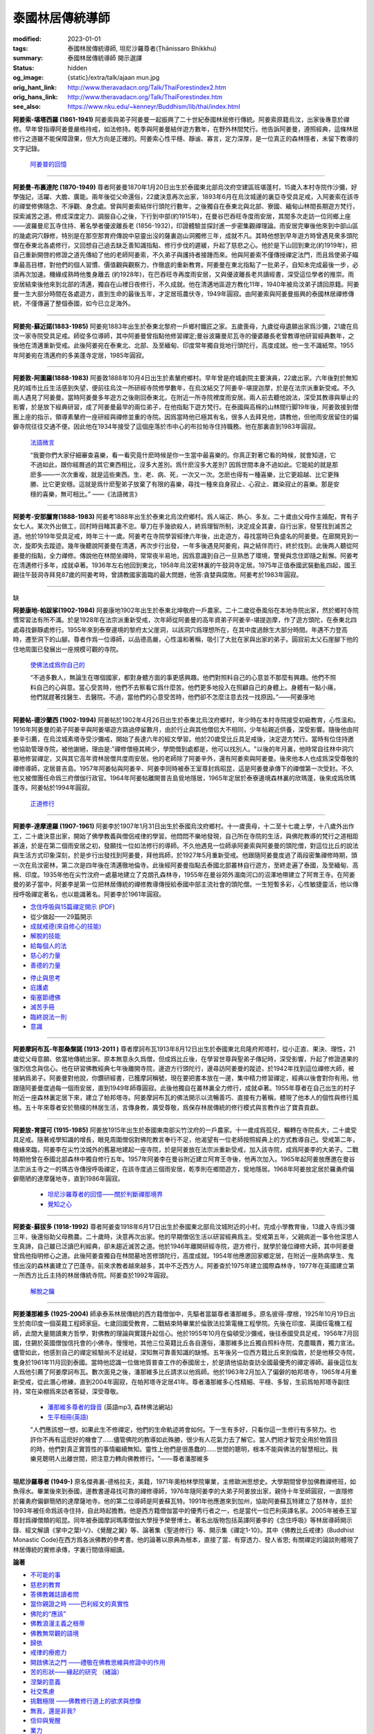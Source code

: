 泰國林居傳統導師
================

:modified: 2023-01-01
:tags: 泰國林居傳統導師, 坦尼沙羅尊者(Ṭhānissaro Bhikkhu)
:summary: 泰國林居傳統導師 開示選譯
:status: hidden
:og_image: {static}/extra/talk/ajaan mun.jpg
:orig_hant_link: http://www.theravadacn.org/Talk/ThaiForestindex2.htm
:orig_hans_link: http://www.theravadacn.org/Talk/ThaiForestindex.htm
:see_also: https://www.nku.edu/~kenneyr/Buddhism/lib/thai/index.html


.. raw:: html

   <div class="container has-text-centered">
     <h2 class="subtitle is-2">開示選譯</h2>
     <h6 class="subtitle is-6">[編譯]良稹</h6>
   </div>

.. raw:: html

   <div class="columns">
     <div class="column is-narrow">


.. image:: {static}/extra/talk/AjaanSao.jpg
   :alt: 阿姜索

.. raw:: html

     </div>
     <div class="column">

**阿姜索-堪塔西羅 (1861-1941)** 阿姜索與弟子阿姜曼一起振興了二十世紀泰國林居修行傳統。阿姜索原籍烏汶，出家後專意於禪修。早年曾指導阿姜曼嚴格持戒，如法修持。乾季與阿姜曼結伴遊方數年，在野外林間梵行。他告訴阿姜曼，遵照經典，這條林居修行之道雖不能保障證果，但大方向是正確的。阿姜索心性平穩、靜谧、寡言，定力深厚，是一位真正的森林隱者，未留下教導的文字記錄。

        `阿姜普的回憶 <{filename}ajaan-sao/a-reminiscence-of-phra-ajaan-sao-kantasilo%zh-hant.rst>`_

.. raw:: html

   </div>
   </div>

----

.. raw:: html

   <div class="columns">
     <div class="column is-narrow">


.. image:: {static}/extra/talk/ajaan\ mun.jpg
   :alt: 阿姜曼

.. raw:: html

     </div>
     <div class="column">

**阿姜曼-布裏達陀 (1870-1949)** 尊者阿姜曼1870年1月20日出生於泰國東北部烏汶府空建區班堪蓬村，15歲入本村寺院作沙彌，好學強記，活躍、大膽、廣能。兩年後從父命還俗，22歲決意再次出家，1893年6月在烏汶城邊的裏亞寺受具足戒，入阿姜索在該寺的禪堂修佛隨念、不淨觀、身念處。曾與阿姜索結伴行頭陀行數年，之後獨自在泰東北與北部、寮國、緬甸山林間長期遊方梵行，探索滅苦之道。修成深度定力、調服自心之後，下行到中部(約1915年)，在曼谷巴吞旺寺度雨安居，其間多次走訪一位同鄉上座——波羅曼尼瓦寺住持、著名學者優波離長老 (1856-1932)，印證體驗並探討進一步密集觀禪理論。雨安居完畢後他來到中部山區的幾處洞穴靜修，特別是在那空那育府傳說中惡靈出沒的薩裏迦山洞獨修三年，成就不凡。其時他想到早年遊方時曾遇見衆多頭陀僧在泰東北各處修行，又回想自己過去缺乏善知識指點、修行步伐的遲緩，升起了慈悲之心。他於是下山回到東北(約1919年)，把自己重新開啓的修證之道先傳給了他的老師阿姜索，不久弟子與護持者接踵而來。他與阿姜索不僅傳授禪定法門，而且爲使弟子瞄準最高目標，對他們的個人習慣、價值觀與觀察力，作徹底的重新教育。阿姜曼在東北指點了一批弟子，自知未完成最後一步，必須再次加速。機緣成熟時他隻身離去 (約1928年)，在巴吞旺寺再度雨安居，又與優波離長老共讀經書，深受這位學者的推崇。雨安居結束後他來到北部的清邁，獨自在山裡日夜修行，不久成就。他在清邁地區遊方教化11年，1940年被烏汶弟子請回原籍。阿姜曼一生大部分時間在各處遊方，直到生命的最後五年，才定居班農伏寺，1949年圓寂。由阿姜索與阿姜曼振興的泰國林居禪修傳統，不僅傳遍了整個泰國，如今已立足海外。

.. raw:: html

   </div>
   </div>

----

.. raw:: html

   <div class="columns">
     <div class="column is-narrow">


.. image:: {static}/extra/talk/Ajaan\ Waen\ sm.jpeg
   :alt: 阿姜宛

.. raw:: html

     </div>
     <div class="column">

**阿姜宛-蘇近諾(1883-1985)** 阿姜宛1883年出生於泰東北黎府一戶鄉村鐵匠之家。五歲喪母，九歲從母遺願出家爲沙彌，21歲在烏汶一家寺院受具足戒。師從多位導師，其中阿姜曼曾指點他修習禪定;曼谷波羅曼尼瓦寺的優婆離長老曾教導他研習經典數年，之後他在清邁重新受戒。此後阿姜宛在泰東北、北部、及至緬甸、印度常年獨自覓地行頭陀行，高度成就。他一生不識紙幣。1955年阿姜宛在清邁府的多美蓬寺定居，1985年圓寂。

.. raw:: html

   </div>
   </div>

----

.. raw:: html

   <div class="columns">
     <div class="column is-narrow">


.. image:: {static}/extra/talk/AjaanDunesm.jpg
   :alt: 阿姜敦

.. raw:: html

     </div>
     <div class="column">

**阿姜敦-阿圖羅(1888-1983)** 阿姜敦1888年10月4日出生於素輦府鄉村。早年曾是府城劇院主要演員，22歲出家。六年後對於無知見的城市比丘生活感到失望，便前往烏汶一所研經寺院修學數年，在烏汶結交了阿姜辛-堪提迦摩，於是在法宗派重新受戒。不久兩人遇見了阿姜曼。當時阿姜曼多年遊方之後剛回泰東北，在附近一所寺院裡度雨安居。兩人前去聽他說法，深受其教導與舉止的影響，於是放下經典研習，成了阿姜曼最早的兩位弟子，在他指點下遊方梵行。在泰國與高棉的山林間行脚19年後，阿姜敦接到僧團上座的指示，領導素輦府一座研經與禪修並重的寺院。因爲當時他已極其有名，很多人去拜見他，請教他，但他雨安居留住的偏僻寺院往往交通不便。因此他在1934年接受了這個座落於市中心的布拉帕寺住持職務。他在那裏直到1983年圓寂。

        `法語微言 <{filename}ajaan-dune/gifts-he-left-behind%zh-hant.rst>`_

        “我要你們大家仔細審查喜樂，看一看究竟什麽時候是你一生當中最喜樂的。你真正對著它看的時候，就會知道，它不過如此，跟你經曆過的其它東西相比，沒多大差別。爲什麽沒多大差別? 因爲世間本身不過如此。它能給的就是那麽多——一次次重複，就是這些東西。生、老、病、死，一次又一次。怎麽也得有一種喜樂，比它更超越、比它更殊勝、比它更安穩。這就是爲什麽聖弟子放棄了有限的喜樂，尋找一種來自身寂止、心寂止、雜染寂止的喜樂。那是安穩的喜樂，無可相比。” ——《法語微言》

.. raw:: html

   </div>
   </div>

----

.. raw:: html

   <div class="columns">
     <div class="column is-narrow">


.. image:: {static}/extra/talk/Ajaan\ Khao.jpeg
   :alt: 阿姜考

.. raw:: html

     </div>
     <div class="column">

**阿姜考-安那臘育(1888-1983)** 阿姜考1888年出生於泰東北烏汶府鄉村。爲人端正、熱心、多友。二十歲由父母作主婚配，育有子女七人。某次外出做工，回村時目睹其妻不忠。舉刀在手幾欲殺人，終爲理智所制，決定成全其妻，自行出家，發誓找到滅苦之道。他於1919年受具足戒，時年三十一歲。阿姜考在寺院學習經律六年後，出走遊方，尋找當時已負盛名的阿姜曼。在廊開見到一次，旋即失去蹤迹。幾年後聽說阿姜曼在清邁，再次步行出發，一年多後遇見阿姜宛，與之結伴而行，終於找到。此後两人聽從阿姜曼的指點，全力禪修。傳說他在林間坐禪時，常常夜半易地，因爲意識到自己一旦熟悉了環境，警覺與念住即隨之鬆懈。阿姜考在清邁修行多年，成就卓著。1936年左右他回到東北，1958年烏汶密林裏的午鼓洞寺定居。1975年正值泰國武裝動亂四起，國王親往午鼓洞寺拜見87歲的阿姜考時，曾請教國家面臨的最大問題，他答:貪婪與腐敗。阿姜考於1983年圓寂。

.. raw:: html

   </div>
   </div>

----

.. raw:: html

   <div class="columns">
     <div class="column is-narrow">

缺

..
   .. image:: http://www.dhammadelaforet.org/sommaire/khamdee/img.png
   :alt: 阿姜康地

.. http://www.dhammadelaforet.org/sommaire/khamdee/bio_a-khamdee.html

.. raw:: html

     </div>
     <div class="column">

**阿姜康地-帕跋挲(1902-1984)** 阿姜康地1902年出生於泰東北坤敬府一戶農家。二十二歲從泰風俗在本地寺院出家，然於鄉村寺院慣常習法有所不滿。於是1928年在法宗派重新受戒，次年師從阿姜曼的高年資弟子阿姜辛-堪提迦摩，作了遊方頭陀，在泰東北四處尋找僻靜處修行。1955年來到泰寮邊境的黎府太父崖洞，以該洞穴爲理想所在，在其中度過餘生大部分時間。年邁不力登高時，遷至洞下的山腳。尊者作爲一位導師，以品德高嚴，心性溫和著稱，吸引了大批在家與出家的弟子。圓寂前太父石崖腳下他的住地周圍已發展出一座規模可觀的寺院。

        `使佛法成爲你自己的 <{filename}ajaan-khamdee/make-the-dhamma-your-own%zh-hant.rst>`_

        “不過多數人，無論生在哪個國家，都對身體方面的事更感興趣。他們對照料自己的心意並不那麼有興趣。他們不照料自己的心與意。當心受苦時，他們不去察看它爲什麼苦。他們更多地投入在照顧自己的身體上。身體有一點小痛，他們就趕著找醫生、去醫院。不過，當他們的心意受苦時，他們卻不怎麼注意去找一找原因。”——阿姜康地

.. raw:: html

   </div>
   </div>

----

.. raw:: html

   <div class="columns">
     <div class="column is-narrow">


.. image:: {static}/extra/talk/ajaanTatesmall.jpeg
   :alt: 阿姜帖

.. raw:: html

     </div>
     <div class="column">

**阿姜帖-德沙蘭西 (1902-1994)** 阿姜帖於1902年4月26日出生於泰東北烏汶府鄉村，年少時在本村寺院接受初級教育，心性溫和。1916年阿姜曼的弟子阿姜辛與阿姜堪遊方路過停留數月，由於行止與其他僧侣大不相同，少年帖親近供養，深受影響。隨後他由阿姜辛引薦，在烏汶城素塔寺受沙彌戒，開始了長達六年的經文學習。他於20歲受比丘具足戒後，決定遊方梵行。當時有位住持邀他協助管理寺院，被他謝絕，理由是:"禪修僧極其稀少，學問僧到處都是，他可以找別人。"以後的年月裏，他時常自往林中洞穴墓地修習禪定，又與其它高年資林居僧共度雨安居。他的老師除了阿姜辛外，還有阿姜索與阿姜曼。後來他本人也成爲深受尊敬的禪修導師，定居普吉島。1957年阿姜帖與阿姜辛、阿姜李同時被泰王室尊封爲昭昆，這是阿姜曼承傳下的禪僧第一次受封。不久他又被僧團任命爲三府僧伽行政官。1964年阿姜帖離開普吉島覓地隱居，1965年定居於泰寮邊境森林裏的欣瑪蓬，後來成爲欣瑪蓬寺。阿姜帖於1994年圓寂。

        `正道修行 <{filename}ajaan-thate/steps-along-the-path%zh-hant.rst>`_

.. raw:: html

   </div>
   </div>

----

.. raw:: html

   <div class="columns">
     <div class="column is-narrow">


.. image:: {static}/extra/talk/AjaanLi_sm.jpg
   :alt: 阿姜李

.. raw:: html

     </div>
     <div class="column">

**阿姜李-達摩達羅 (1907-1961)** 阿姜李於1907年1月31日出生於泰國烏汶府鄉村。十一歲喪母，十二至十七歲上學，十八歲外出作工，二十歲決意出家，開始了佛學教義與僧侶戒律的學習。他悶悶不樂地發現，自己所在寺院的生活，與佛陀教導的梵行之道相距甚遠，於是在第二個雨安居之初，發願找一位如法修行的導師。不久他遇見一位師承阿姜索與阿姜曼的頭陀僧，對這位比丘的說法與生活方式印象深刻，於是步行出發找到阿姜曼，拜他爲師，於1927年5月重新受戒。他跟隨阿姜曼度過了兩段密集禪修時期，頭一次在烏汶密林，第二次是四年後在清邁徹地倫寺。此後經阿姜曼指點去泰國北部叢林自行遊方，至終走遍了泰國，及至緬甸、高棉、印度。1935年他在尖竹汶府一處墓地建立了克朗孔森林寺，1955年在曼谷郊外湄南河口的沼澤地帶建立了阿育王寺。在阿姜曼的弟子當中，阿姜李是第一位把林居傳統的禪修教導傳授給泰國中部主流社會的頭陀僧。一生短暫多彩，心性敏捷靈活，他以傳授呼吸禪定著名，也以能識著名。阿姜李於1961年圓寂。

.. raw:: html

   <div class="columns">
     <div class="column">

- `念住呼吸與15篇禪定開示 <{filename}ajaan-lee/keeping-the-breath-in-mind-lessons-in-samaadhi%zh-hant.rst>`_
  (`PDF <{static}/extra/talk/pdf/LeeKeepingBreath-zh-hant.pdf>`__)
- 從少做起——29篇開示
- `成就戒德(來自修心的技能) <{filename}ajaan-lee/the-craft-of-the-heart%zh-hant.rst>`_
- `解脫的技能 <{filename}ajaan-lee/the-skill-of-release%zh-hant.rst>`_
- `給每個人的法 <{filename}ajaan-lee/dhamma-for-everyone%zh-hant.rst>`_
- `慈心的力量 <{filename}ajaan-lee/the-power-of-good-will%zh-hant.rst>`_
- `善德的力量 <{filename}ajaan-lee/the-power-of-goodness%zh-hant.rst>`_

.. raw:: html

     </div>
     <div class="column">

- `停止與思考 <{filename}ajaan-lee/stop-and-think%zh-hant.rst>`_
- `庇護處 <{filename}ajaan-lee/shelter%zh-hant.rst>`_
- `衛塞節禮佛 <{filename}ajaan-lee/visakha-puja%zh-hant.rst>`_
- `滅苦手冊 <{filename}ajaan-lee/handbook-for-the-relief-of-suffering-three-essays%zh-hant.rst>`_
- `臨終說法一則 <{filename}ajaan-lee/the-last-sermon%zh-hant.rst>`_
- `意識 <{filename}ajaan-lee/consciousnesses-inner-strength%zh-hant.rst>`_

.. raw:: html

   </div>
   </div>
   </div>
   </div>

----

.. raw:: html

   <div class="columns">
     <div class="column is-narrow">


.. image:: {static}/extra/talk/mahaboowa.jpg
   :alt: 阿姜摩訶布瓦

.. raw:: html

     </div>
     <div class="column">

**阿姜摩訶布瓦-年那桑槃諾 (1913-2011 )** 尊者摩訶布瓦1913年8月12日出生於泰國東北烏隆府邦塔村，從小正直、果決、理性，21歲從父母意願、依當地傳統出家。原本無意永久爲僧，但成爲比丘後，在學習世尊與聖弟子傳記時，深受影響，升起了修證道果的强烈信念與信心。他在研習佛教經典七年後離開寺院，邊遊方行頭陀行，邊尋訪阿姜曼的蹤迹，於1942年找到這位禪修大師，被接納爲弟子。阿姜曼對他說，你鑽研經書，已獲摩訶稱號，現在要把書本放在一邊，集中精力修習禪定，經典以後會對你有用。他跟隨阿姜曼度過每一個雨安居，直到1949年師尊圓寂。此後他獨自在叢林裏全力修行，成就卓著。1955年尊者在自己出生的村子附近一座森林裏定居下來，建立了帕邦塔寺。阿姜摩訶布瓦的佛法開示以流暢善巧、直接有力著稱，體現了他本人的個性與修行風格。五十年來尊者安於簡樸的林居生活，言傳身教，廣受尊敬，爲保存林居傳統的修行模式與言教作出了寶貴貢獻。

.. raw:: html

   </div>
   </div>

----

.. raw:: html

   <div class="columns">
     <div class="column is-narrow">


.. image:: {static}/extra/talk/AjaanFuangsm.jpg
   :alt: 阿姜放

.. raw:: html

     </div>
     <div class="column">

**阿姜放-育提可 (1915-1985)** 阿姜放1915年出生於泰國東南部尖竹汶府的一戶農家。十一歲成爲孤兒，輾轉在寺院長大，二十歲受具足戒。隨著戒學知識的增長，眼見周圍僧侶對佛陀教言奉行不足，他渴望有一位老師按照經典上的方式教導自己。受戒第二年，機緣來臨，阿姜李在尖竹汶城外的舊墓地建起一座寺院，於是阿姜放在法宗派重新受戒，加入該寺院，成爲阿姜李的大弟子。二戰時期他曾在泰國北部森林中獨自修行五年。1957年阿姜李在曼谷附近建立阿育王寺後，他再次加入。1965年起阿姜放應邀在曼谷法宗派主寺之一的瑪古寺傳授呼吸禪定，在該寺度過三個雨安居，乾季則在鄉間遊方，覓地隱居。1968年阿姜放定居於羅勇府偏僻簡陋的達摩薩地寺，直到1986年圓寂。

        - `坦尼沙羅尊者的回憶——關於判斷禪那境界 <{filename}thanissaro/fuang-on-jhana-seeing-for-yourself%zh-hant.rst>`_
        - `覺知之心 <{filename}thanissaro/fuang-awareness-itself%zh-hant.rst>`_

.. raw:: html

   </div>
   </div>

----

.. raw:: html

   <div class="columns">
     <div class="column is-narrow">


.. image:: {static}/extra/talk/ajaan\ Cha\ sm.jpeg
   :alt: 阿姜查

.. raw:: html

     </div>
     <div class="column">

**阿姜查-蘇拔多 (1918-1992)** 尊者阿姜查1918年6月17日出生於泰國東北部烏汶城附近的小村。完成小學教育後，13歲入寺爲沙彌三年，後還俗助父母務農。二十歲時，決意再次出家。他的早期僧侶生活以研習經典爲主。受戒第五年，父親病逝一事令他深思人生真諦，自己雖已泛讀巴利經典，卻未趨近滅苦之道。他於1946年離開研經寺院，遊方修行，就學於幾位禪修大師，其中阿姜曼曾爲他指明修心之道。此後阿姜查獨自在林間墓地苦修頭陀行，高度成就。1954年他應邀回家鄉定居，在附近一座熱病孳生、鬼怪出沒的森林裏建立了巴蓬寺。前來求教者越來越多，其中不乏西方人。阿姜查於1975年建立國際森林寺，1977年在英國建立第一所西方比丘主持的林居傳統寺院。阿姜查於1992年圓寂。

        `解脫之鑰 <{filename}ajahn-chah/the-key-to-liberation%zh-hant.rst>`_

.. raw:: html

   </div>
   </div>

----

.. raw:: html

   <div class="columns">
     <div class="column is-narrow">


.. image:: {static}/extra/talk/AjaanPanya.gif
   :alt: 阿姜潘那維多

.. raw:: html

     </div>
     <div class="column">

**阿姜潘那維多 (1925-2004)** 師承泰系林居傳統的西方籍僧伽中，先驅者當屬尊者潘那維多。原名彼得-摩根，1925年10月19日出生於南印度一個英籍工程師家庭。七歲回國受教育，二戰結束時畢業於倫敦法拉第電機工程學院。先後在印度、英國任電機工程師，此間大量閱讀東方哲學，對佛教的理論與實踐升起信心。他於1955年10月在倫頓受沙彌戒，後往泰國受具足戒，1956年7月回國，住錫於英國僧伽信托會的小佛寺。慢慢地，其他三位英籍比丘各自還俗，潘那維多比丘獨自照料寺院，克盡職責，獨力宣法。儘管如此，他感到自己的禪定經驗尚不足祛疑，深知無可靠善知識的缺憾。五年後另一位西方籍比丘來到倫敦，於是他移交寺院，隻身於1961年11月回到泰國。當時他認識一位做地質普查工作的泰國居士，於是請他協助查訪全國最優秀的禪定導師。最後這位友人爲他引薦了阿姜摩訶布瓦。數次面見之後，潘那維多比丘請求以他爲師。他於1963年2月加入了偏僻的帕邦塔寺，1965年4月重新受戒，從此潛心修練，直到2004年圓寂，在帕邦塔寺定居41年。尊者潘那維多心性精細、平穩、多智，生前爲帕邦塔寺副住持，常在染棚爲來訪者答疑，深受尊敬。

        - `潘那維多尊者的錄音 <https://forestdhamma.org/audio/dhamma-of-ajaan-pannavaddho/>`_ (英語mp3, 森林佛法網站)
        - `生平相冊(英語) <https://forestdhamma.org/about/ajaan-pannavaddho/>`_

        "人們應該想一想，如果此生不修禪定，他們的生命軌迹將會如何。下一生有多好，只看你這一生修行有多努力。也許你不再有這麽好的機會了……儘管佛陀的教導如此殊勝，很少有人花氣力去了解它。當人們把才智完全用於物質目的時，他們對真正實質性的事情繼續無知。靈性上他們是很愚蠢的……世間的聰明，根本不能與佛法的智慧相比。我樂見聰明人出離世間，把注意力轉向佛教修行。"——尊者潘那維多


.. raw:: html

   </div>
   </div>

----

.. raw:: html

   <div class="columns">
     <div class="column is-narrow">


.. image:: {static}/extra/talk/Ajaan\ Geoff.jpeg
   :alt: 坦尼沙羅尊者

.. raw:: html

     </div>
     <div class="column">

**坦尼沙羅尊者 (1949-)**  原名傑弗裏-德格拉夫，美籍，1971年奧柏林學院畢業，主修歐洲思想史。大學期間曾參加佛教禪修班，如魚得水。畢業後來到泰國，邊教書邊尋找可靠的禪修導師，1976年隨阿姜李的大弟子阿姜放出家，親侍十年至師圓寂，一直隱修於羅勇府偏僻簡陋的達摩薩地寺。他的第二位導師是阿姜蘇瓦特。1991年他應邀來到加州，協助阿姜蘇瓦特建立了慈林寺，並於1993年被任命爲該寺住持，自此時起擔教。他是西方籍僧伽當中的優秀行者之一，也是當代一位巴利英譯名家。2005年被泰王室尊封爲禪僧類的昭昆。同年被泰國摩訶瑪庫僧伽大學授予榮譽博士。著名出版物包括英譯阿姜李的《念住呼吸》等林居導師開示錄、經文解讀《掌中之葉I-V》、《覺醒之翼》等、論著集《聖道修行》等、開示集《禪定1-10》。其中《佛教比丘戒律》(Buddhist Monastic Code)在西方爲各派佛教的參考書。他的論著以原典為根本，直接了當、有穿透力、發人省思; 有關禪定的論談則體現了林居傳統的實修承傳，字裏行間值得細讀。

.. raw:: html

   <div class="columns">
     <div class="column">

**論著**

- `不可能的事 <{filename}thanissaro/impossible-things%zh-hant.rst>`_
- `慈悲的教育 <{filename}thanissaro/educating-compassion%zh-hant.rst>`_
- `答佛教雜誌讀者問 <{filename}thanissaro/answer-to-questions-of-magazine-reader%zh-hant.rst>`_
- `當你親證之時 ——巴利經文的真實性 <{filename}thanissaro/when-you-know-for-yourselves%zh-hant.rst>`_
- `佛陀的“應該” <{filename}thanissaro/the-buddhas-shoulds%zh-hant.rst>`_
- `佛教浪漫主義之根蒂 <{filename}thanissaro/the-roots-of-buddhist-romanticism%zh-hant.rst>`_
- `佛教無常觀的語境 <{filename}thanissaro/all-about-change%zh-hant.rst>`_
- `歸依 <{filename}thanissaro/going-for-refuge%zh-hant.rst>`_
- `戒律的療癒力 <{filename}thanissaro/the-healing-power-of-the-precepts%zh-hant.rst>`_
- `開啟佛法之門 ——禮敬在佛教思維與修證中的作用 <{filename}thanissaro/opening-the-door-to-the-dhamma%zh-hant.rst>`_
- `苦的形狀——緣起的研究 （緒論） <{filename}thanissaro/the-shape-of-suffering%zh-hant.rst>`_
- `涅槃的意義 <{filename}thanissaro/nibbana%zh-hant.rst>`_
- `社交焦慮 <{filename}thanissaro/social-anxiety%zh-hant.rst>`_
- `挑戰極限 ——佛教修行道上的欲求與想像 <{filename}thanissaro/pushing-the-limits%zh-hant.rst>`_
- `無我，還是非我? <{filename}thanissaro/no-self-or-not-self%zh-hant.rst>`_
- `信仰與覺醒 <{filename}thanissaro/faith-in-awakening%zh-hant.rst>`_
- `業力 <{filename}thanissaro/karma%zh-hant.rst>`_
- `業與輪迴 <{filename}thanissaro/kamma-and-rebirth%zh-hant.rst>`_
- `一言蔽之論修持 <{filename}thanissaro/the-practice-in-a-word%zh-hant.rst>`_
- `印證心靈真諦——佛教的“厭離” 與“淨信” <{filename}thanissaro/affirming-the-truths-of-the-heart%zh-hant.rst>`_
- `優婆夷清-那那容與上座部佛教修證的社會動態 <{filename}thanissaro/upasika-kee-nanayon-and-the-social-dynamic-of-theravadin-buddhist-practice%zh-hant.rst>`_
- `這條道有目標 <{filename}thanissaro/the-path-has-a-goal%zh-hant.rst>`_
- `正見(節譯自《以善巧業爲依止》) <{filename}thanissaro/the-teaching-of-right-view%zh-hant.rst>`_

.. raw:: html

     </div>
     <div class="column">

**禪定**

- `辨識 <{filename}thanissaro/perception%zh-hant.rst>`_
- `布施先行 <{filename}thanissaro/generosity-first%zh-hant.rst>`_
- `拆解當下——正思的作用 <{filename}thanissaro/untangling-the-present%zh-hant.rst>`_
- `禪定在面對苦痛、疾病與死亡時的作用 <{filename}thanissaro/using-meditation-to-deal-with-pain-illness-death%zh-hant.rst>`_
- `定的三層次 <{filename}thanissaro/three-levels-of-concentration%zh-hant.rst>`_
- `定義念住 <{filename}thanissaro/mindfulness-defined%zh-hant.rst>`_
- `佛教禪修: 如何與爲何 <{filename}thanissaro/the-how-and-the-why%zh-hant.rst>`_
- `觀察者 <{filename}thanissaro/the-observer%zh-hant.rst>`_
- `觀身體 <{filename}thanissaro/contemplation-of-the-body%zh-hant.rst>`_
- `呼吸禪定導引 <{filename}thanissaro/a-guided-meditation%zh-hant.rst>`_
- 呼吸禪定步驟
- 互動的當下
- 護衛禪
- 解析辨識
- 精進之樂
- 浸於身內
- 空性的誠實
- 禮敬定
- 令心勝喜
- 六元素
- 你內在的暴民
- 凝視的平穩
- 去, 作禪那
- `如何跌倒 <{filename}thanissaro/how-to-fall%zh-hant.rst>`_
- 三辨識
- 四梵住
- 審視你正在作什麼
- 說事的心
- 調入氣中
- 退後一步看大局
- 維持的工作
- 想像
- 行禪: 動中之止
- 一點，兩點，多點
- 意向的堅持
- 浴於氣中
- 自戒的陶育
- 自戒的技能
- `靜音並非必要: 禪那中的官感認知 <{filename}thanissaro/silence-is-not-mandatory%zh-hant.rst>`_
- 禪那與正定

.. raw:: html

   </div>
   </div>

.. raw:: html

   <div class="columns">
     <div class="column">

"對於佛陀覺醒的信念，始終指回你個人行動[業]的力量: 你是否有足夠的力量，控制自己的動機令其無害? 無害的動機是否給予你完全放下動機的自由? 你能解答這些問題的唯一方式，是對個人的動機有嚴謹慎密的誠實，去探測哪怕最細微的傷害、甚至於探測動機本身最細微的動態"——《信仰與覺醒》

.. raw:: html

   </div>
   </div>
   </div>
   </div>

